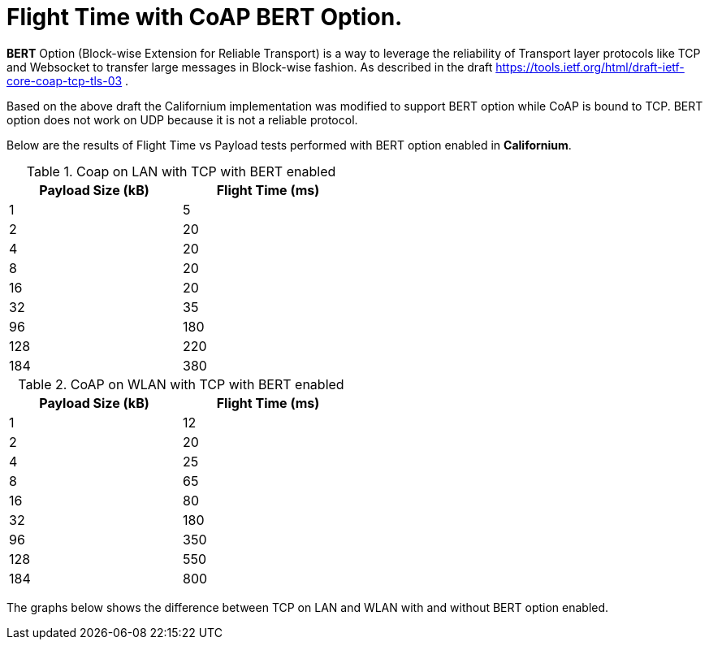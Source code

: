 = Flight Time with CoAP BERT Option.

**BERT** Option (Block-wise Extension for Reliable Transport) is a way to leverage the reliability of Transport layer protocols like TCP and Websocket to transfer large messages in Block-wise fashion. As described in the draft https://tools.ietf.org/html/draft-ietf-core-coap-tcp-tls-03 .

Based on the above draft the Californium implementation was modified to support BERT option while CoAP is bound to TCP. BERT option does not work on UDP because it is not a reliable protocol.

Below are the results of Flight Time vs Payload tests performed with BERT option enabled in **Californium**.

.Coap on LAN with TCP with BERT enabled
[width="50%",options="header,footer"]
|====================
|  Payload
Size (kB)| Flight
Time (ms) 
| 1 | 5 
|  2|  20
| 4 | 20
|  8| 20
|  16|20  
|  32|  35
| 96 |  180
| 128 | 220 
| 184 |  380
|====================
.CoAP on WLAN with TCP with BERT enabled
[width="50%",options="header,footer"]
|====================
 Payload
Size (kB)| Flight
Time (ms) 
| 1 | 12 
|  2|  20
| 4 | 25
|  8|  65
|  16|80  
|  32|  180
| 96 |  350
| 128 | 550 
| 184 |  800
|====================

The graphs below shows the difference between TCP on LAN and WLAN with and without BERT option enabled.
